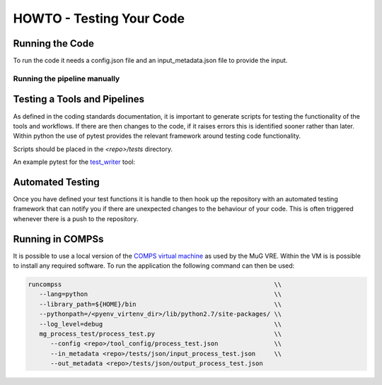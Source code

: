 .. See the NOTICE file distributed with this work for additional information
   regarding copyright ownership.

   Licensed under the Apache License, Version 2.0 (the "License");
   you may not use this file except in compliance with the License.
   You may obtain a copy of the License at

       http://www.apache.org/licenses/LICENSE-2.0

   Unless required by applicable law or agreed to in writing, software
   distributed under the License is distributed on an "AS IS" BASIS,
   WITHOUT WARRANTIES OR CONDITIONS OF ANY KIND, either express or implied.
   See the License for the specific language governing permissions and
   limitations under the License.

HOWTO - Testing Your Code
=========================

Running the Code
----------------
To run the code it needs a config.json file and an input_metadata.json file to provide the input.

Running the pipeline manually
^^^^^^^^^^^^^^^^^^^^^^^^^^^^^

.. code-block:: none
   :linenos:

   python mg_process_test/process_test.py --config config.json --in_metadata input_files.json --out_metadata output_metadata.json


Testing a Tools and Pipelines
-----------------------------

As defined in the coding standards documentation, it is important to generate scripts for testing the functionality of the tools and workflows. If there are then changes to the code, if it raises errors this is identified sooner rather than later. Within python the use of pytest provides the relevant framework around testing code functionality.

Scripts should be placed in the `<repo>/tests` directory.

An example pytest for the `test_writer <howto_tool.html>`_ tool:

.. code-block:: python
   :linenos:

   """
   .. See the NOTICE file distributed with this work for additional information
      regarding copyright ownership.

      Licensed under the Apache License, Version 2.0 (the "License");
      you may not use this file except in compliance with the License.
      You may obtain a copy of the License at

          http://www.apache.org/licenses/LICENSE-2.0

      Unless required by applicable law or agreed to in writing, software
      distributed under the License is distributed on an "AS IS" BASIS,
      WITHOUT WARRANTIES OR CONDITIONS OF ANY KIND, either express or implied.
      See the License for the specific language governing permissions and
      limitations under the License.
   """

   from __future__ import print_function

   import os.path

   from mg_process_test.tool.testTool import testTool

   def test_testTool():
       """
       Test case to ensure that the GEM indexer works.
       """
       resource_path = os.path.dirname(__file__)
       text_file = resource_path + "/test.txt"

       input_files = {}

       output_files = {
           "output": text_file
       }

       metadata = {}

       print(input_files, output_files)

       tt_handle = testTool()
       tt_files, tt_meta = tt_handle.run(input_files, metadata, output_files)

       assert output_files['output'] == tt_files['output']
       assert os.path.isfile(text_file) is True
       assert os.path.getsize(text_file) > 0



Automated Testing
-----------------

Once you have defined your test functions it is handle to then hook up the repository with an automated testing framework that can notify you if there are unexpected changes to the behaviour of your code. This is often triggered whenever there is a push to the repository.


Running in COMPSs
-----------------

It is possible to use a local version of the `COMPS virtual machine <https://www.bsc.es/research-and-development/software-and-apps/software-list/comp-superscalar/>`_ as used by the MuG VRE. Within the VM is is possible to install any required software. To run the application the following command can then be used:

.. code-block:: none

   runcompss                                                         \\
      --lang=python                                                  \\
      --library_path=${HOME}/bin                                     \\
      --pythonpath=/<pyenv_virtenv_dir>/lib/python2.7/site-packages/ \\
      --log_level=debug                                              \\
      mg_process_test/process_test.py                                \\
         --config <repo>/tool_config/process_test.json               \\
         --in_metadata <repo>/tests/json/input_process_test.json     \\
         --out_metadata <repo>/tests/json/output_process_test.json
